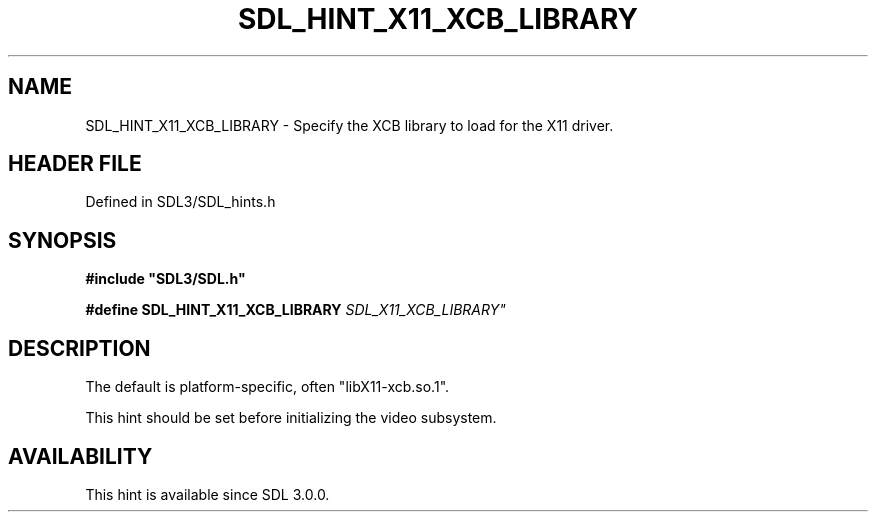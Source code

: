 .\" This manpage content is licensed under Creative Commons
.\"  Attribution 4.0 International (CC BY 4.0)
.\"   https://creativecommons.org/licenses/by/4.0/
.\" This manpage was generated from SDL's wiki page for SDL_HINT_X11_XCB_LIBRARY:
.\"   https://wiki.libsdl.org/SDL_HINT_X11_XCB_LIBRARY
.\" Generated with SDL/build-scripts/wikiheaders.pl
.\"  revision SDL-preview-3.1.3
.\" Please report issues in this manpage's content at:
.\"   https://github.com/libsdl-org/sdlwiki/issues/new
.\" Please report issues in the generation of this manpage from the wiki at:
.\"   https://github.com/libsdl-org/SDL/issues/new?title=Misgenerated%20manpage%20for%20SDL_HINT_X11_XCB_LIBRARY
.\" SDL can be found at https://libsdl.org/
.de URL
\$2 \(laURL: \$1 \(ra\$3
..
.if \n[.g] .mso www.tmac
.TH SDL_HINT_X11_XCB_LIBRARY 3 "SDL 3.1.3" "Simple Directmedia Layer" "SDL3 FUNCTIONS"
.SH NAME
SDL_HINT_X11_XCB_LIBRARY \- Specify the XCB library to load for the X11 driver\[char46]
.SH HEADER FILE
Defined in SDL3/SDL_hints\[char46]h

.SH SYNOPSIS
.nf
.B #include \(dqSDL3/SDL.h\(dq
.PP
.BI "#define SDL_HINT_X11_XCB_LIBRARY "SDL_X11_XCB_LIBRARY"
.fi
.SH DESCRIPTION
The default is platform-specific, often "libX11-xcb\[char46]so\[char46]1"\[char46]

This hint should be set before initializing the video subsystem\[char46]

.SH AVAILABILITY
This hint is available since SDL 3\[char46]0\[char46]0\[char46]

